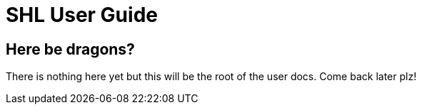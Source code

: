 = SHL User Guide
:showtitle:
:page-navtitle: Documenation
:page-excerpt: Home page for the documenation; think the top level
:page-root: ../../

== Here be dragons?

There is nothing here yet but this will be the root of the user docs. Come back later plz!